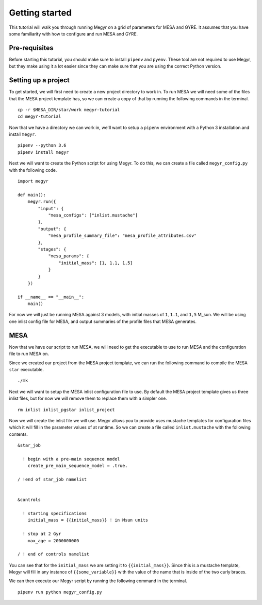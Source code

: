 Getting started
===============

This tutorial will walk you through running Megyr on a grid of parameters for MESA and GYRE. It assumes that you have some familiarity with how to configure and run MESA and GYRE.

Pre-requisites
--------------

Before starting this tutorial, you should make sure to install ``pipenv`` and ``pyenv``. These tool are not required to use Megyr, but they make using it a lot easier since they can make sure that you are using the correct Python version.

Setting up a project
--------------------

To get started, we will first need to create a new project directory to work in. To run MESA we will need some of the files that the MESA project template has, so we can create a copy of that by running the following commands in the terminal. ::

    cp -r $MESA_DIR/star/work megyr-tutorial
    cd megyr-tutorial

Now that we have a directory we can work in, we'll want to setup a ``pipenv`` environment with a Python 3 installation and install ``megyr``. ::

    pipenv --python 3.6
    pipenv install megyr

Next we will want to create the Python script for using Megyr. To do this, we can create a file called ``megyr_config.py`` with the following code. ::

    import megyr

    def main():
        megyr.run({
            "input": {
                "mesa_configs": ["inlist.mustache"]
            },
            "output": {
                "mesa_profile_summary_file": "mesa_profile_attributes.csv"
            },
            "stages": {
                "mesa_params": {
                    "initial_mass": [1, 1.1, 1.5]
                }
            }
        })

    if __name__ == "__main__":
        main()

For now we will just be running MESA against 3 models, with initial masses of ``1``, ``1.1``, and ``1,5`` M_sun. We will be using one inlist config file for MESA, and output summaries of the profile files that MESA generates.

MESA
----

Now that we have our script to run MESA, we will need to get the executable to use to run MESA and the configuration file to run MESA on.

Since we created our project from the MESA project template, we can run the following command to compile the MESA ``star`` executable. ::

    ./mk

Next we will want to setup the MESA inlist configuration file to use. By default the MESA project template gives us three inlist files, but for now we will remove them to replace them with a simpler one. ::

    rm inlist inlist_pgstar inlist_project

Now we will create the inlist file we will use. Megyr allows you to provide uses mustache templates for configuration files which it will fill in the parameter values of at runtime. So we can create a file called ``inlist.mustache`` with the following contents. ::

    &star_job

      ! begin with a pre-main sequence model
        create_pre_main_sequence_model = .true.

    / !end of star_job namelist


    &controls

      ! starting specifications
        initial_mass = {{initial_mass}} ! in Msun units

      ! stop at 2 Gyr
        max_age = 2000000000

    / ! end of controls namelist

You can see that for the ``initial_mass`` we are setting it to ``{{initial_mass}}``. Since this is a mustache template, Megyr will fill in any instance of ``{{some_variable}}`` with the value of the name that is inside of the two curly braces.

We can then execute our Megyr script by running the following command in the terminal. ::

    pipenv run python megyr_config.py
